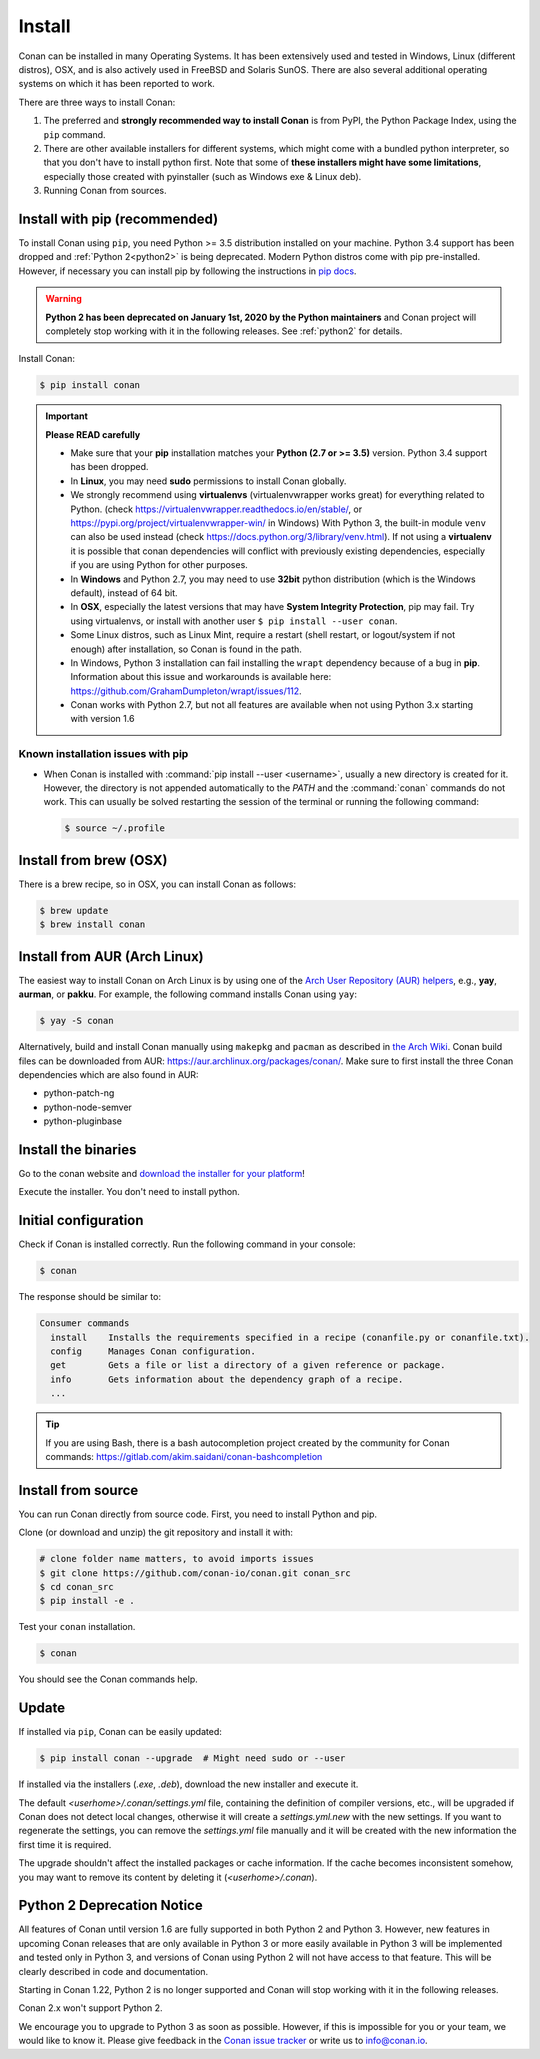.. _install:

Install
=======

Conan can be installed in many Operating Systems. It has been extensively used and tested in Windows, Linux (different distros), OSX, and is
also actively used in FreeBSD and Solaris SunOS. There are also several additional operating systems on which it has been reported to work.

There are three ways to install Conan:

1. The preferred and **strongly recommended way to install Conan** is from PyPI, the Python Package Index, using the ``pip`` command.
2. There are other available installers for different systems, which might come with a bundled python interpreter, so that you don't have to
   install python first. Note that some of **these installers might have some limitations**, especially those created with pyinstaller
   (such as Windows exe & Linux deb).
3. Running Conan from sources.

Install with pip (recommended)
------------------------------

To install Conan using ``pip``, you need Python >= 3.5 distribution installed on your machine. Python 3.4 support has been dropped and
:ref:`Python 2<python2>` is being deprecated. Modern Python distros come
with pip pre-installed. However, if necessary you can install pip by following the instructions in `pip docs`_.

.. warning::

    **Python 2 has been deprecated on January 1st, 2020 by the Python maintainers** and Conan project will completely stop working with it
    in the following releases. See :ref:`python2` for details.

Install Conan:

.. code-block:: bash

    $ pip install conan

.. important::

    **Please READ carefully**

    - Make sure that your **pip** installation matches your **Python (2.7 or >= 3.5)** version. Python 3.4 support has been dropped.
    - In **Linux**, you may need **sudo** permissions to install Conan globally.
    - We strongly recommend using **virtualenvs** (virtualenvwrapper works great) for everything related to Python.
      (check https://virtualenvwrapper.readthedocs.io/en/stable/, or https://pypi.org/project/virtualenvwrapper-win/ in Windows)
      With Python 3, the built-in module ``venv`` can also be used instead (check https://docs.python.org/3/library/venv.html).
      If not using a **virtualenv** it is possible that conan dependencies will conflict with previously existing dependencies,
      especially if you are using Python for other purposes.
    - In **Windows** and Python 2.7, you may need to use **32bit** python distribution (which is the Windows default), instead
      of 64 bit.
    - In **OSX**, especially the latest versions that may have **System Integrity Protection**, pip may fail. Try using virtualenvs, or
      install with another user ``$ pip install --user conan``.
    - Some Linux distros, such as Linux Mint, require a restart (shell restart, or logout/system if not enough) after
      installation, so Conan is found in the path.
    - In Windows, Python 3 installation can fail installing the ``wrapt`` dependency because of a bug in **pip**. Information about this issue and
      workarounds is available here: https://github.com/GrahamDumpleton/wrapt/issues/112.
    - Conan works with Python 2.7, but not all features are available when not using Python 3.x starting with version 1.6

Known installation issues with pip
++++++++++++++++++++++++++++++++++

- When Conan is installed with :command:`pip install --user <username>`, usually a new directory is created for it. However, the directory
  is not appended automatically to the `PATH` and the :command:`conan` commands do not work. This can usually be solved restarting the session of
  the terminal or running the following command:

  .. code-block:: bash

      $ source ~/.profile

Install from brew (OSX)
-----------------------

There is a brew recipe, so in OSX, you can install Conan as follows:

.. code-block:: bash

    $ brew update
    $ brew install conan

Install from AUR (Arch Linux)
-----------------------------

The easiest way to install Conan on Arch Linux is by using one of the `Arch User Repository (AUR) helpers <https://wiki.archlinux.org/index.php/AUR_helpers>`_, e.g., **yay**, **aurman**, or **pakku**.
For example, the following command installs Conan using ``yay``:

.. code-block:: bash

    $ yay -S conan

Alternatively, build and install Conan manually using ``makepkg`` and ``pacman`` as described in `the Arch Wiki <https://wiki.archlinux.org/index.php/Arch_User_Repository#Installing_and_upgrading_packages>`_.
Conan build files can be downloaded from AUR: https://aur.archlinux.org/packages/conan/.
Make sure to first install the three Conan dependencies which are also found in AUR:

- python-patch-ng
- python-node-semver
- python-pluginbase


Install the binaries
--------------------

Go to the conan website and `download the installer for your platform <https://conan.io/downloads.html>`_!

Execute the installer. You don't need to install python.


Initial configuration
---------------------

Check if Conan is installed correctly. Run the following command in your console:

.. code-block:: bash

    $ conan

The response should be similar to:

.. code-block:: bash

    Consumer commands
      install    Installs the requirements specified in a recipe (conanfile.py or conanfile.txt).
      config     Manages Conan configuration.
      get        Gets a file or list a directory of a given reference or package.
      info       Gets information about the dependency graph of a recipe.
      ...

.. tip::

    If you are using Bash, there is a bash autocompletion project created by the community for Conan commands:
    https://gitlab.com/akim.saidani/conan-bashcompletion

Install from source
-------------------

You can run Conan directly from source code. First, you need to install Python and
pip.

Clone (or download and unzip) the git repository and install it with:

.. code-block:: bash

    # clone folder name matters, to avoid imports issues
    $ git clone https://github.com/conan-io/conan.git conan_src
    $ cd conan_src
    $ pip install -e .

Test your ``conan`` installation.

.. code-block:: bash

    $ conan

You should see the Conan commands help.

.. _conan_update:

Update
------

If installed via ``pip``, Conan can be easily updated:

.. code-block:: bash

    $ pip install conan --upgrade  # Might need sudo or --user

If installed via the installers (*.exe*, *.deb*), download the new installer and execute it.

The default *<userhome>/.conan/settings.yml* file, containing the definition of compiler versions, etc.,
will be upgraded if Conan does not detect local changes, otherwise it will create a *settings.yml.new* with the new settings.
If you want to regenerate the settings, you can remove the *settings.yml* file manually and it will be created with the new information the first time it is required.

The upgrade shouldn't affect the installed packages or cache information. If the cache becomes inconsistent somehow, you may want to remove its content by deleting it (*<userhome>/.conan*).

.. _python2:

Python 2 Deprecation Notice
---------------------------

All features of Conan until version 1.6 are fully supported in both Python 2 and Python 3. However, new features in upcoming Conan releases
that are only available in Python 3 or more easily available in Python 3 will be implemented and tested only in Python 3, and versions of
Conan using Python 2 will not have access to that feature. This will be clearly described in code and documentation.

Starting in Conan 1.22, Python 2 is no longer supported and Conan will stop working with it in the following releases.

Conan 2.x won't support Python 2.

We encourage you to upgrade to Python 3 as soon as possible. However, if this is impossible for you or your team, we would like to know it.
Please give feedback in the `Conan issue tracker`_ or write us to info@conan.io.

.. _`pip docs`: https://pip.pypa.io/en/stable/installing/

.. _`Conan issue tracker`: https://github.com/conan-io/conan/issues/3334
